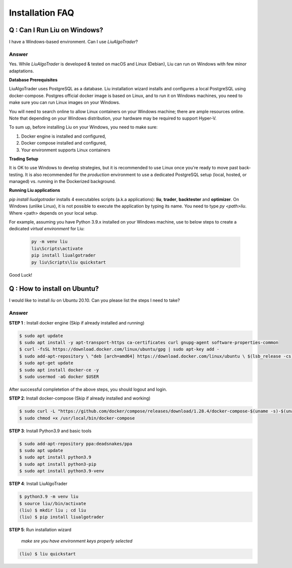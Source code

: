 Installation FAQ
================


Q : Can I Run Liu on Windows?
-----------------------------

I have a Windows-based environment. Can I use `LiuAlgoTrader`?
 
Answer
******
 
Yes. While `LiuAlgoTrader` is developed & tested on macOS and Linux (Debian), Liu can run on Windows with few minor adaptations.
 
**Database Prerequisites**
 
LiuAlgoTrader uses PostgreSQL as a database. Liu installation wizard installs and configures a local PostgreSQL
using docker-compose. Postgres official docker image is based on Linux, and to run it on Windows machines,
you need to make sure you can run Linux images on your Windows.
 
You will need to search online to allow Linux containers on your Windows machine; there are ample 
resources online. Note that depending on your Windows distribution, your hardware may be required to support Hyper-V.
 
To sum up, before installing Liu on your Windows, you need to make sure:
 
1. Docker engine is installed and configured,
2. Docker compose installed and configured,
3. Your environment supports Linux containers
 
**Trading Setup**
 
It is OK to use Windows to develop strategies, but it is recommended to use Linux once you're ready to
move past back-testing. It is also recommended for the `production` environment to use a
dedicated PostgreSQL setup (local, hosted, or managed) vs. running in the Dockerized background.
 
**Running Liu applications**
 
`pip install liualgotrader` installs 4 executables scripts (a.k.a applications): **liu**, **trader**, **backtester** and **optimizer**.
On Windows (unlike Linux), it is not possible to execute the application by typing its name. You need to type `py <path>\liu`.
Where <path> depends on your local setup.
 
For example, assuming you have Python 3.9.x installed on your Windows machine, use to below steps to
create a dedicated `virtual environment` for Liu:
 
 .. code-block:: bash

    py -m venv liu
    liu\Scripts\activate
    pip install liualgotrader
    py liu\Scripts\liu quickstart
    
Good Luck!
 



Q : How to install on Ubuntu?
-----------------------------

I would like to install `liu` on Ubuntu 20.10. Can you please list the steps I need to take?

Answer
******

**STEP 1** : Install docker engine (Skip if already installed and running)

.. code-block:: bash

    $ sudo apt update
    $ sudo apt install -y apt-transport-https ca-certificates curl gnupg-agent software-properties-common
    $ curl -fsSL https://download.docker.com/linux/ubuntu/gpg | sudo apt-key add -
    $ sudo add-apt-repository \ "deb [arch=amd64] https://download.docker.com/linux/ubuntu \ $(lsb_release -cs) stable"
    $ sudo apt-get update
    $ sudo apt install docker-ce -y
    $ sudo usermod -aG docker $USER

After successful completetion of the above steps, you should logout and login.

**STEP 2**: Install docker-compose (Skip if already installed and working)

.. code-block:: bash

    $ sudo curl -L "https://github.com/docker/compose/releases/download/1.28.4/docker-compose-$(uname -s)-$(uname -m)" -o /usr/local/bin/docker-compose
    $ sudo chmod +x /usr/local/bin/docker-compose

**STEP 3**: Install Python3.9 and basic tools

.. code-block:: bash

    $ sudo add-apt-repository ppa:deadsnakes/ppa
    $ sudo apt update
    $ sudo apt install python3.9
    $ sudo apt install python3-pip
    $ sudo apt install python3.9-venv

**STEP 4**: Install LiuAlgoTrader 

.. code-block:: bash

    $ python3.9 -m venv liu
    $ source liu//bin/activate
    (liu) $ mkdir liu ; cd liu
    (liu) $ pip install liualgotrader


**STEP 5**: Run installation wizard

    *make sre you have environment keys properly selected*

.. code-block:: bash    

    (liu) $ liu quickstart

